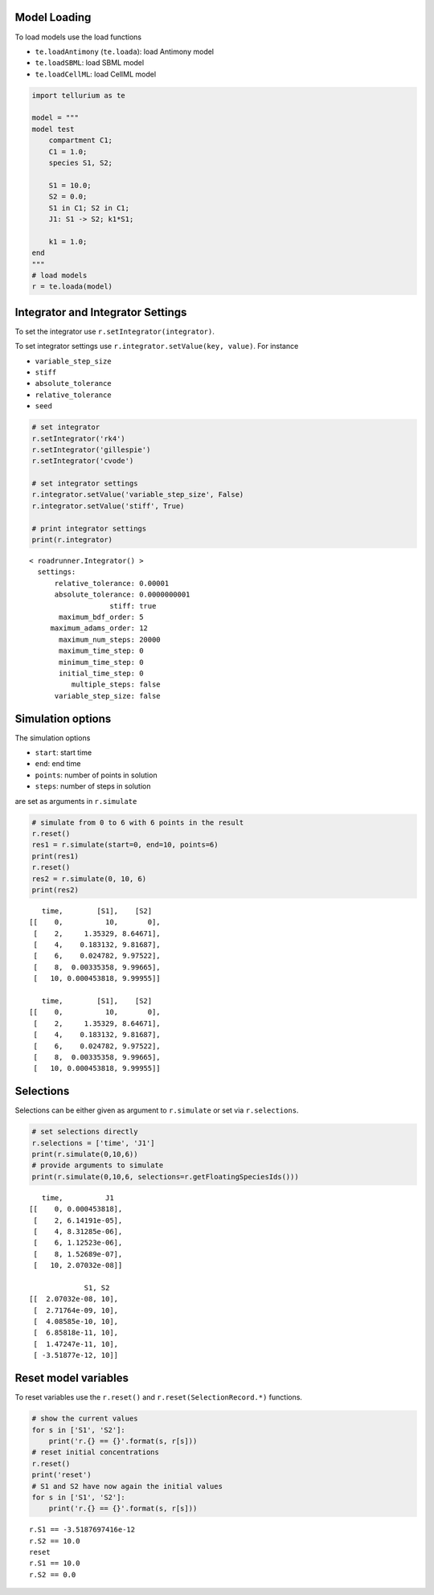 

Model Loading
~~~~~~~~~~~~~

To load models use the load functions

-  ``te.loadAntimony`` (``te.loada``): load Antimony model
-  ``te.loadSBML``: load SBML model
-  ``te.loadCellML``: load CellML model

.. code:: python

    import tellurium as te
    
    model = """
    model test
        compartment C1;
        C1 = 1.0;
        species S1, S2;
        
        S1 = 10.0;
        S2 = 0.0;
        S1 in C1; S2 in C1;
        J1: S1 -> S2; k1*S1;
        
        k1 = 1.0;
    end
    """
    # load models
    r = te.loada(model)

Integrator and Integrator Settings
~~~~~~~~~~~~~~~~~~~~~~~~~~~~~~~~~~

To set the integrator use ``r.setIntegrator(integrator)``.

To set integrator settings use ``r.integrator.setValue(key, value)``.
For instance

-  ``variable_step_size``
-  ``stiff``
-  ``absolute_tolerance``
-  ``relative_tolerance``
-  ``seed``

.. code:: python

    # set integrator
    r.setIntegrator('rk4')
    r.setIntegrator('gillespie')
    r.setIntegrator('cvode')
    
    # set integrator settings
    r.integrator.setValue('variable_step_size', False)
    r.integrator.setValue('stiff', True)
    
    # print integrator settings
    print(r.integrator)


.. parsed-literal::

    < roadrunner.Integrator() >
      settings:
          relative_tolerance: 0.00001
          absolute_tolerance: 0.0000000001
                       stiff: true
           maximum_bdf_order: 5
         maximum_adams_order: 12
           maximum_num_steps: 20000
           maximum_time_step: 0
           minimum_time_step: 0
           initial_time_step: 0
              multiple_steps: false
          variable_step_size: false
    


Simulation options
~~~~~~~~~~~~~~~~~~

The simulation options

-  ``start``: start time
-  ``end``: end time
-  ``points``: number of points in solution
-  ``steps``: number of steps in solution

are set as arguments in ``r.simulate``

.. code:: python

    # simulate from 0 to 6 with 6 points in the result
    r.reset()
    res1 = r.simulate(start=0, end=10, points=6)
    print(res1)
    r.reset()
    res2 = r.simulate(0, 10, 6)
    print(res2)


.. parsed-literal::

        time,        [S1],    [S2]
     [[    0,          10,       0],
      [    2,     1.35329, 8.64671],
      [    4,    0.183132, 9.81687],
      [    6,    0.024782, 9.97522],
      [    8,  0.00335358, 9.99665],
      [   10, 0.000453818, 9.99955]]
    
        time,        [S1],    [S2]
     [[    0,          10,       0],
      [    2,     1.35329, 8.64671],
      [    4,    0.183132, 9.81687],
      [    6,    0.024782, 9.97522],
      [    8,  0.00335358, 9.99665],
      [   10, 0.000453818, 9.99955]]
    


Selections
~~~~~~~~~~

Selections can be either given as argument to ``r.simulate`` or set via
``r.selections``.

.. code:: python

    # set selections directly
    r.selections = ['time', 'J1']
    print(r.simulate(0,10,6))
    # provide arguments to simulate
    print(r.simulate(0,10,6, selections=r.getFloatingSpeciesIds()))


.. parsed-literal::

        time,          J1
     [[    0, 0.000453818],
      [    2, 6.14191e-05],
      [    4, 8.31285e-06],
      [    6, 1.12523e-06],
      [    8, 1.52689e-07],
      [   10, 2.07032e-08]]
    
                  S1, S2
     [[  2.07032e-08, 10],
      [  2.71764e-09, 10],
      [  4.08585e-10, 10],
      [  6.85818e-11, 10],
      [  1.47247e-11, 10],
      [ -3.51877e-12, 10]]
    


Reset model variables
~~~~~~~~~~~~~~~~~~~~~

To reset variables use the ``r.reset()`` and
``r.reset(SelectionRecord.*)`` functions.

.. code:: python

    # show the current values
    for s in ['S1', 'S2']:
        print('r.{} == {}'.format(s, r[s]))
    # reset initial concentrations
    r.reset()
    print('reset')
    # S1 and S2 have now again the initial values
    for s in ['S1', 'S2']:
        print('r.{} == {}'.format(s, r[s]))


.. parsed-literal::

    r.S1 == -3.5187697416e-12
    r.S2 == 10.0
    reset
    r.S1 == 10.0
    r.S2 == 0.0


